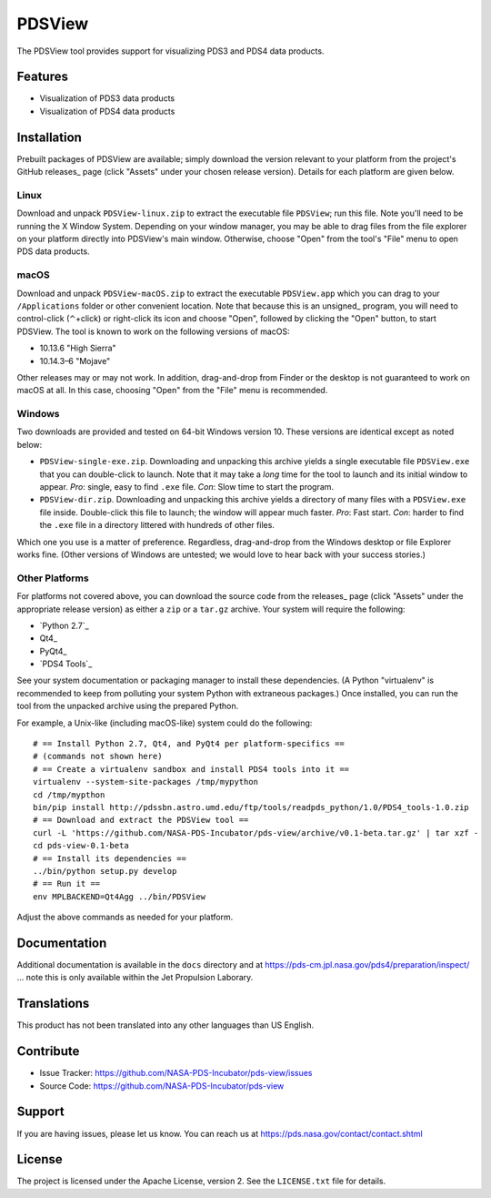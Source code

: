 =========
 PDSView
=========

The PDSView tool provides support for visualizing PDS3 and PDS4 data products.


Features
========

• Visualization of PDS3 data products
• Visualization of PDS4 data products


Installation
============

Prebuilt packages of PDSView are available; simply download the version
relevant to your platform from the project's GitHub releases_ page (click
"Assets" under your chosen release version). Details for each platform are
given below.


Linux
-----

Download and unpack ``PDSView-linux.zip`` to extract the executable file
``PDSView``; run this file. Note you'll need to be running the X Window
System. Depending on your window manager, you may be able to drag files from
the file explorer on your platform directly into PDSView's main window.
Otherwise, choose "Open" from the tool's "File" menu to open PDS data
products.


macOS
-----

Download and unpack ``PDSView-macOS.zip`` to extract the executable
``PDSView.app`` which you can drag to your ``/Applications`` folder or other
convenient location. Note that because this is an unsigned_ program, you will
need to control-click (⌃+click) or right-click its icon and choose "Open",
followed by clicking the "Open" button, to start PDSView. The tool is known to
work on the following versions of macOS:

• 10.13.6 "High Sierra"
• 10.14.3–6 "Mojave"

Other releases may or may not work. In addition, drag-and-drop from Finder or
the desktop is not guaranteed to work on macOS at all. In this case, choosing
"Open" from the "File" menu is recommended.


Windows
-------

Two downloads are provided and tested on 64-bit Windows version 10. These
versions are identical except as noted below:

• ``PDSView-single-exe.zip``. Downloading and unpacking this archive yields a
  single executable file ``PDSView.exe`` that you can double-click to launch.
  Note that it may take a *long* time for the tool to launch and its initial
  window to appear. *Pro*: single, easy to find ``.exe`` file. *Con*: Slow
  time to start the program.
• ``PDSView-dir.zip``. Downloading and unpacking this archive yields a
  directory of many files with a ``PDSView.exe`` file inside. Double-click
  this file to launch; the window will appear much faster. *Pro*: Fast start.
  *Con*: harder to find the ``.exe`` file in a directory littered with
  hundreds of other files.

Which one you use is a matter of preference. Regardless, drag-and-drop from
the Windows desktop or file Explorer works fine. (Other versions of Windows
are untested; we would love to hear back with your success stories.)


Other Platforms
---------------

For platforms not covered above, you can download the source code from the
releases_ page (click "Assets" under the appropriate release version) as
either a ``zip`` or a ``tar.gz`` archive. Your system will require the
following:

• `Python 2.7`_
• Qt4_
• PyQt4_
• `PDS4 Tools`_

See your system documentation or packaging manager to install these
dependencies. (A Python "virtualenv" is recommended to keep from polluting
your system Python with extraneous packages.) Once installed, you can run the
tool from the unpacked archive using the prepared Python.

For example, a Unix-like (including macOS-like) system could do the following::

    # == Install Python 2.7, Qt4, and PyQt4 per platform-specifics ==
    # (commands not shown here)
    # == Create a virtualenv sandbox and install PDS4 tools into it ==
    virtualenv --system-site-packages /tmp/mypython
    cd /tmp/mypthon
    bin/pip install http://pdssbn.astro.umd.edu/ftp/tools/readpds_python/1.0/PDS4_tools-1.0.zip
    # == Download and extract the PDSView tool ==
    curl -L 'https://github.com/NASA-PDS-Incubator/pds-view/archive/v0.1-beta.tar.gz' | tar xzf -
    cd pds-view-0.1-beta
    # == Install its dependencies ==
    ../bin/python setup.py develop
    # == Run it ==
    env MPLBACKEND=Qt4Agg ../bin/PDSView

Adjust the above commands as needed for your platform.


Documentation
=============

Additional documentation is available in the ``docs`` directory and at
https://pds-cm.jpl.nasa.gov/pds4/preparation/inspect/ … note this is only
available within the Jet Propulsion Laborary.


Translations
============

This product has not been translated into any other languages than US English.


Contribute
==========

• Issue Tracker: https://github.com/NASA-PDS-Incubator/pds-view/issues
• Source Code: https://github.com/NASA-PDS-Incubator/pds-view


Support
=======

If you are having issues, please let us know.  You can reach us at
https://pds.nasa.gov/contact/contact.shtml


License
=======

The project is licensed under the Apache License, version 2.  See the
``LICENSE.txt`` file for details.
